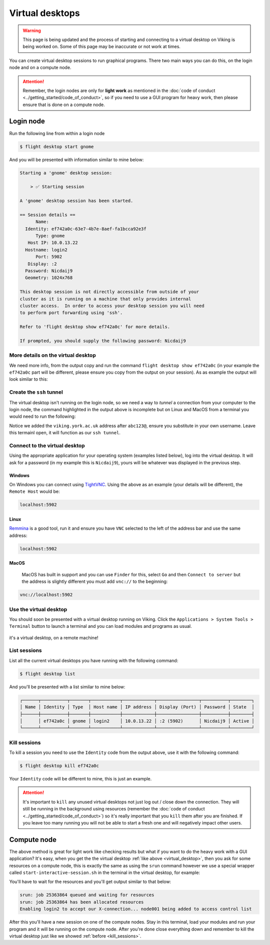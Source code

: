 Virtual desktops
================

.. warning::

    This page is being updated and the process of starting and connecting to a virtual desktop on Viking is being worked on. Some of this page may be inaccurate or not work at times.


You can create virtual desktop sessions to run graphical programs. There two main ways you can do this, on the login node and on a compute node.

.. attention::

    Remember, the login nodes are only for **light work** as mentioned in the :doc:`code of conduct <../getting_started/code_of_conduct>`, so if you need to use a GUI program for heavy work, then please ensure that is done on a compute node.


Login node
----------

Run the following line from within a login node

.. code-block:: console

    $ flight desktop start gnome

And you will be presented with information similar to mine below:

.. code-block:: console

    Starting a 'gnome' desktop session:

        > ✅ Starting session

    A 'gnome' desktop session has been started.

    == Session details ==
          Name:
      Identity: ef742a0c-63e7-4b7e-8aef-fa1bcca92e3f
          Type: gnome
       Host IP: 10.0.13.22
      Hostname: login2
          Port: 5902
       Display: :2
      Password: Nicdaij9
      Geometry: 1024x768

    This desktop session is not directly accessible from outside of your
    cluster as it is running on a machine that only provides internal
    cluster access.  In order to access your desktop session you will need
    to perform port forwarding using 'ssh'.

    Refer to 'flight desktop show ef742a0c' for more details.

    If prompted, you should supply the following password: Nicdaij9


More details on the virtual desktop
^^^^^^^^^^^^^^^^^^^^^^^^^^^^^^^^^^^

We need more info, from the output copy and run the command ``flight desktop show ef742a0c`` (in your example the ``ef742a0c`` part will be different, please ensure you copy from the output on your session). As as example the output will look similar to this:

.. code-block:: console
    :emphasize-lines: 9,17

    == Session details ==
          Name:
      Identity: ef742a0c-63e7-4b7e-8aef-fa1bcca92e3f
          Type: gnome
       Host IP: 10.0.13.22
      Hostname: login2
          Port: 5902
       Display: :2
      Password: Nicdaij9
      Geometry: 1024x768

    This desktop session is not directly accessible from outside of your
    cluster as it is running on a machine that only provides internal
    cluster access.  In order to access your desktop session you will need
    to perform port forwarding using 'ssh':

      ssh -L 5902:10.0.13.22:5902 abc123@

    Once the ssh connection has been established, depending on your
    client, you can connect to the session using one of:

      vnc://abc123:Nicdaij9@localhost:5902
      localhost:5902
      localhost:2

    If, when connecting, you receive a warning as follows, try again with
    a different port number, e.g. 5903, 5904 etc.:

      channel_setup_fwd_listener_tcpip: cannot listen to port: 5902

    If prompted, you should supply the following password: Nicdaij9


Create the ``ssh`` tunnel
^^^^^^^^^^^^^^^^^^^^^^^^^

The virtual desktop isn't running on the login node, so we need a way to *tunnel* a connection from your computer to the login node, the command highlighted in the output above is incomplete but on Linux and MacOS from a terminal you would need to run the following:

.. code-block:: console
    :caption: substitute ``abc123`` for your actual username

    $ ssh -L 5902:10.0.13.22:5902 abc123@viking.york.ac.uk

Notice we added the ``viking.york.ac.uk`` address after ``abc123@``, ensure you substitute in your own username. Leave this termainl open, it will function as our ``ssh tunnel``.

Connect to the virtual desktop
^^^^^^^^^^^^^^^^^^^^^^^^^^^^^^^

Using the appropriate application for your operating system (examples listed below), log into the virtual desktop. It will ask for a password (in my example this is ``Nicdaij9``), yours will be whatever was displayed in the previous step.

Windows
"""""""

On Windows you can connect using `TightVNC <https://www.tightvnc.com/download.php>`_. Using the above as an example (your details will be different), the ``Remote Host`` would be:

.. code-block:: console

    localhost:5902

Linux
""""""

`Remmina <https://remmina.org/how-to-install-remmina/>`_ is a good tool, run it and ensure you have ``VNC`` selected to the left of the address bar and use the same address:

.. code-block:: console

     localhost:5902


MacOS
""""""

 MacOS has built in support and you can use ``Finder`` for this, select ``Go`` and then ``Connect to server`` but the address is slightly different you must add ``vnc://`` to the beginning:

.. code-block:: console

    vnc://localhost:5902


.. _virtual_desktop:

Use the virtual desktop
^^^^^^^^^^^^^^^^^^^^^^^

You should soon be presented with a virtual desktop running on Viking. Click the ``Applications > System Tools > Terminal`` button to launch a terminal and you can load modules and programs as usual.

.. figure:: ../assets/img/virtual_desktop1.png
    :align: center
    :alt: a virtual desktop on Viking with the application menu open

    it's a virtual desktop, on a remote machine!


List sessions
^^^^^^^^^^^^^

List all the current virtual desktops you have running with the following command:

.. code-block:: console

    $ flight desktop list

And you'll be presented with a list similar to mine below:

.. code-block:: console

    ┌──────┬──────────┬───────┬───────────┬────────────┬────────────────┬──────────┬────────┐
    │ Name │ Identity │ Type  │ Host name │ IP address │ Display (Port) │ Password │ State  │
    ├──────┼──────────┼───────┼───────────┼────────────┼────────────────┼──────────┼────────┤
    │      │ ef742a0c │ gnome │ login2    │ 10.0.13.22 │ :2 (5902)      │ Nicdaij9 │ Active │
    └──────┴──────────┴───────┴───────────┴────────────┴────────────────┴──────────┴────────┘


.. _kill_sessions:

Kill sessions
^^^^^^^^^^^^^

To kill a session you need to use the ``Identity`` code from the output above, use it with the following command:

.. code-block:: console

    $ flight desktop kill ef742a0c

Your ``Identity`` code will be different to mine, this is just an example.


.. attention::

    It's important to ``kill`` any unused virtual desktops not just log out / close down the connection. They will still be running in the background using resources (remember the :doc:`code of conduct <../getting_started/code_of_conduct>`) so it's really important that you ``kill`` them after you are finished. If you leave too many running you will not be able to start a fresh one and will negatively impact other users.

.. _virtual_session_compute_node:

Compute node
-------------

The above method is great for light work like checking results but what if you want to do the heavy work with a GUI application? It's easy, when you get the the virtual desktop :ref:`like above <virtual_desktop>`, then you ask for some resources on a compute node, this is exactly the same as using the ``srun`` command however we use a special wrapper called ``start-interactive-session.sh`` in the terminal in the virtual desktop, for example:

.. code-block:: console
    :caption: like ``srun``, this describes 1 node, 20 tasks, for 4 hours and runs a bash shell

    $ start-interactive-session.sh -N 1 -n 20 -t 4:0:0 --pty /bin/bash

You'll have to wait for the resources and you'll get output similar to that below:

.. code-block:: console

    srun: job 25363864 queued and waiting for resources
    srun: job 25363864 has been allocated resources
    Enabling login2 to accept our X-connection... node001 being added to access control list

After this you'll have a new session on one of the compute nodes. Stay in this terminal, load your modules and run your program and it will be running on the compute node. After you're done close everything down and remember to kill the virtual desktop just like we showed :ref:`before <kill_sessions>`.
